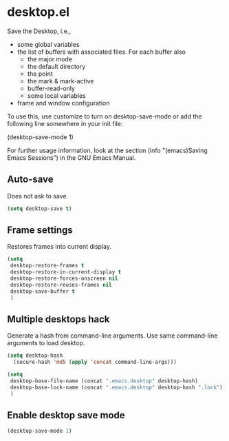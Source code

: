 * desktop.el
 Save the Desktop, i.e.,
	- some global variables
 	- the list of buffers with associated files.  For each buffer also
		- the major mode
		- the default directory
		- the point
		- the mark & mark-active
		- buffer-read-only
		- some local variables
	- frame and window configuration

 To use this, use customize to turn on desktop-save-mode or add the
 following line somewhere in your init file:

 #+begin_example emacs-lisp
   (desktop-save-mode 1)
 #+end_example

 For further usage information, look at the section
 (info "(emacs)Saving Emacs Sessions") in the GNU Emacs Manual.

** Auto-save
Does not ask to save.
   #+begin_src emacs-lisp
(setq desktop-save t)
   #+end_src

** Frame settings
Restores frames into current display.
   #+begin_src emacs-lisp
     (setq 
      desktop-restore-frames t
      desktop-restore-in-current-display t
      desktop-restore-forces-onscreen nil
      desktop-restore-reuses-frames nil
      desktop-save-buffer t
      )
   #+end_src

** Multiple desktops hack
Generate a hash from command-line arguments.
Use same command-line arguments to load desktop.
   #+begin_src emacs-lisp
     (setq desktop-hash 
	   (secure-hash 'md5 (apply 'concat command-line-args)))

     (setq 
      desktop-base-file-name (concat ".emacs.desktop" desktop-hash)
      desktop-base-lock-name (concat ".emacs.desktop" desktop-hash ".lock")
      )

   #+end_src

** Enable desktop save mode
 #+begin_src emacs-lisp
   (desktop-save-mode 1)
 #+end_src
